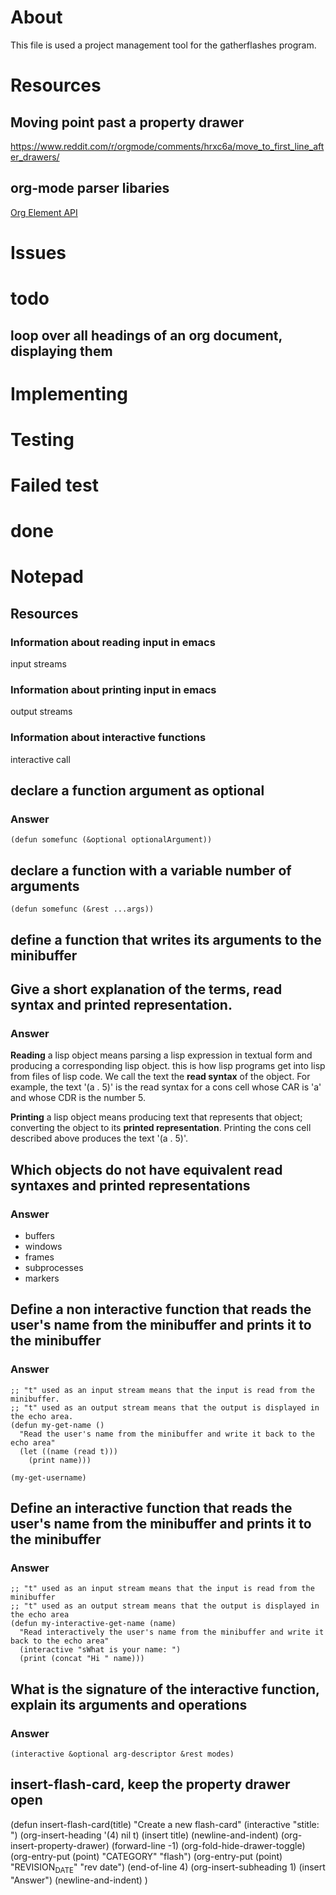 * About
This file is used a project management tool for the gatherflashes program.
* Resources
** Moving point past a property drawer
https://www.reddit.com/r/orgmode/comments/hrxc6a/move_to_first_line_after_drawers/

** org-mode parser libaries
[[https://orgmode.org/worg/dev/org-element-api.html][Org Element API]]
* Issues
* todo
** loop over all headings of an org document, displaying them
* Implementing
* Testing
* Failed test
* done
* Notepad
** Resources
*** Information about reading input in emacs
input streams
*** Information about printing input in emacs
output streams
*** Information about interactive functions
interactive call
** declare a function argument as optional
*** Answer
#+begin_src elisp
  (defun somefunc (&optional optionalArgument))
#+end_src
** declare a function with a variable number of arguments
#+begin_src elisp
  (defun somefunc (&rest ...args))
#+end_src
** define a function that writes its arguments to the minibuffer
** Give a short explanation of the terms, read syntax and printed representation.
*** Answer
*Reading* a lisp object means parsing a lisp expression in textual form and
producing a corresponding lisp object. this is how lisp programs get into lisp
from files of lisp code. We call the text the *read syntax* of the object.
For example, the text '(a . 5)' is the read syntax for a cons cell whose CAR is
'a' and whose CDR is the number 5.

*Printing* a lisp object means producing text that represents that
object; converting the object to its *printed representation*. Printing the cons
cell described above produces the text '(a . 5)'.
** Which objects do not have equivalent read syntaxes and printed representations
*** Answer
- buffers
- windows
- frames
- subprocesses
- markers
** Define a non interactive function that reads the user's name from the minibuffer and prints it to the minibuffer
*** Answer

#+begin_src elisp
  ;; "t" used as an input stream means that the input is read from the minibuffer.
  ;; "t" used as an output stream means that the output is displayed in the echo area.
  (defun my-get-name ()
    "Read the user's name from the minibuffer and write it back to the echo area"
    (let ((name (read t)))
      (print name)))

  (my-get-username)
#+end_src

** Define an interactive function that reads the user's name from the minibuffer and prints it to the minibuffer
*** Answer

#+begin_src elisp
  ;; "t" used as an input stream means that the input is read from the minibuffer
  ;; "t" used as an output stream means that the output is displayed in the echo area
  (defun my-interactive-get-name (name)
    "Read interactively the user's name from the minibuffer and write it back to the echo area"
    (interactive "sWhat is your name: ")
    (print (concat "Hi " name)))
#+end_src

** What is the signature of the interactive function, explain its arguments and operations
*** Answer
#+begin_src elisp
  (interactive &optional arg-descriptor &rest modes)
#+end_src

** insert-flash-card, keep the property drawer open
(defun insert-flash-card(title)
  "Create a new flash-card"
  (interactive "stitle: ")
  (org-insert-heading '(4) nil t)
  (insert title)
  (newline-and-indent)
  (org-insert-property-drawer)
  (forward-line -1)
  (org-fold-hide-drawer-toggle)
  (org-entry-put (point) "CATEGORY" "flash")
  (org-entry-put (point) "REVISION_DATE" "rev date")
  (end-of-line 4)
  (org-insert-subheading 1)
  (insert "Answer")
  (newline-and-indent)
  )

